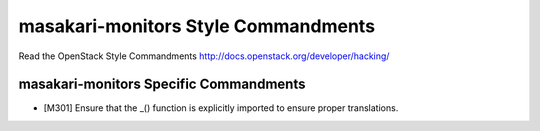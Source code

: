 masakari-monitors Style Commandments
===============================================

Read the OpenStack Style Commandments http://docs.openstack.org/developer/hacking/

masakari-monitors Specific Commandments
------------------------------

- [M301] Ensure that the _() function is explicitly imported to ensure proper translations.
